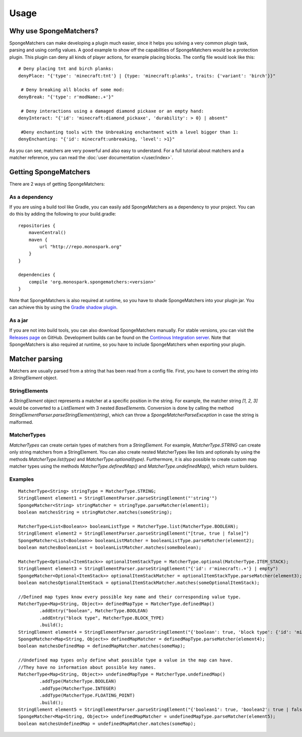 =====
Usage
=====

Why use SpongeMatchers?
=======================

SpongeMatchers can make developing a plugin much easier, since it helps you solving a very common plugin task, parsing and using config values.
A good example to show off the capabilities of SpongeMatchers would be a protection plugin.
This plugin can deny all kinds of player actions, for example placing blocks.
The config file would look like this::

  # Deny placing tnt and birch planks:
  denyPlace: "{'type': 'minecraft:tnt'} | {type: 'minecraft:planks', traits: {'variant': 'birch'}}"
  
   # Deny breaking all blocks of some mod:
  denyBreak: "{'type': r'modName:.+'}"
  
   # Deny interactions using a damaged diamond pickaxe or an empty hand:
  denyInteract: "{'id': 'minecraft:diamond_pickaxe', 'durability': > 0} | absent"
  
   #Deny enchanting tools with the Unbreaking enchantment with a level bigger than 1:
  denyEnchanting: "{'id': minecraft:unbreaking, 'level': >1}"
  
As you can see, matchers are very powerful and also easy to understand.   
For a full tutorial about matchers and a matcher reference, you can read the :doc:`user documentation </user/index>`.

Getting SpongeMatchers
======================

There are 2 ways of getting SpongeMatchers:

As a dependency
---------------

If you are using a build tool like Gradle, you can easily add SpongeMatchers as a dependency to your project.
You can do this by adding the following to your build.gradle::

  repositories {
      mavenCentral()
      maven {
          url "http://repo.monospark.org"
      }
  }

  dependencies {
      compile 'org.monospark.spongematchers:<version>'
  }
  
Note that SpongeMatchers is also required at runtime, so you have to shade SpongeMatchers into your plugin jar.
You can achieve this by using the `Gradle shadow plugin <https://github.com/johnrengelman/shadow>`_.

As a jar
--------

If you are not into build tools, you can also download SpongeMatchers manually.
For stable versions, you can visit the `Releases page <https://github.com/Monospark/SpongeMatchers/releases>`_ on GitHub.
Development builds can be found on the `Continous Integration server <https://ci.monospark.org/job/SpongeMatchers>`_.
Note that SpongeMatchers is also required at runtime, so you have to include SpongeMatchers when exporting your plugin.

Matcher parsing
===============

Matchers are usually parsed from a string that has been read from a config file.
First, you have to convert the string into a *StringElement* object.

StringElements
--------------

A *StringElement* object represents a matcher at a specific position in the string.
For example, the matcher string *[1, 2, 3]* would be converted to a *ListElement* with 3 nested *BaseElements*.
Conversion is done by calling the method *StringElementParser.parseStringElement(string)*, which can throw a *SpongeMatcherParseException* in case the string is malformed.

MatcherTypes
------------

*MatcherTypes* can create certain types of matchers from a *StringElement*.
For example, *MatcherType.STRING* can create only string matchers from a StringElement.
You can also create nested MatcherTypes like lists and optionals by using the methods *MatcherType.list(type)* and *MatcherType.optional(type)*.
Furthermore, it is also possible to create custom map matcher types using the methods *MatcherType.definedMap()* and *MatcherType.undefinedMap()*, which return builders.

Examples
--------

::

  MatcherType<String> stringType = MatcherType.STRING;
  StringElement element1 = StringElementParser.parseStringElement("'string'")
  SpongeMatcher<String> stringMatcher = stringType.parseMatcher(element1);
  boolean matchesString = stringMatcher.matches(someString);
  
  MatcherType<List<Boolean>> booleanListType = MatcherType.list(MatcherType.BOOLEAN);
  StringElement element2 = StringElementParser.parseStringElement("[true, true | false]")
  SpongeMatcher<List<Boolean>> booleanListMatcher = booleanListType.parseMatcher(element2);
  boolean matchesBooleanList = booleanListMatcher.matches(someBoolean);
  
  MatcherType<Optional<ItemStack>> optionalItemStackType = MatcherType.optional(MatcherType.ITEM_STACK);
  StringElement element3 = StringElementParser.parseStringElement("{'id': r'minecraft:.+'} | empty")
  SpongeMatcher<Optional<ItemStack>> optionalItemStackMatcher = optionalItemStackType.parseMatcher(element3);
  boolean matchesOptionalItemStack = optionalItemStackMatcher.matches(someOptionalItemStack);
  
  //Defined map types know every possible key name and their corresponding value type.
  MatcherType<Map<String, Object>> definedMapType = MatcherType.definedMap()
          .addEntry("boolean", MatcherType.BOOLEAN)
          .addEntry("block type", MatcherType.BLOCK_TYPE)
          .build();
  StringElement element4 = StringElementParser.parseStringElement("{'boolean': true, 'block type': {'id': 'minecraft:planks'}}")
  SpongeMatcher<Map<String, Object>> definedMapMatcher = definedMapType.parseMatcher(element4);
  boolean matchesDefinedMap = definedMapMatcher.matches(someMap);
          
  //Undefined map types only define what possible type a value in the map can have.
  //They have no information about possible key names.
  MatcherType<Map<String, Object>> undefinedMapType = MatcherType.undefinedMap()
          .addType(MatcherType.BOOLEAN)
          .addType(MatcherType.INTEGER)
          .addType(MatcherType.FLOATING_POINT)
          .build();  
  StringElement element5 = StringElementParser.parseStringElement("{'boolean1': true, 'boolean2': true | false, 'integer': 1, 'floating-point': >= 3f}")
  SpongeMatcher<Map<String, Object>> undefinedMapMatcher = undefinedMapType.parseMatcher(element5);
  boolean matchesUndefinedMap = undefinedMapMatcher.matches(someMap);